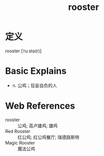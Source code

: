 #+title: rooster
#+roam_tags:英语单词

* 定义
  
rooster [ˈruːstə(r)]

* Basic Explains
- n. 公鸡；狂妄自负的人

* Web References
- rooster :: 公鸡; 高卢雄鸡; 雄鸡
- Red Rooster :: 红公鸡; 红公鸡餐厅; 瑞德路斯特
- Magic Rooster :: 魔法公鸡
